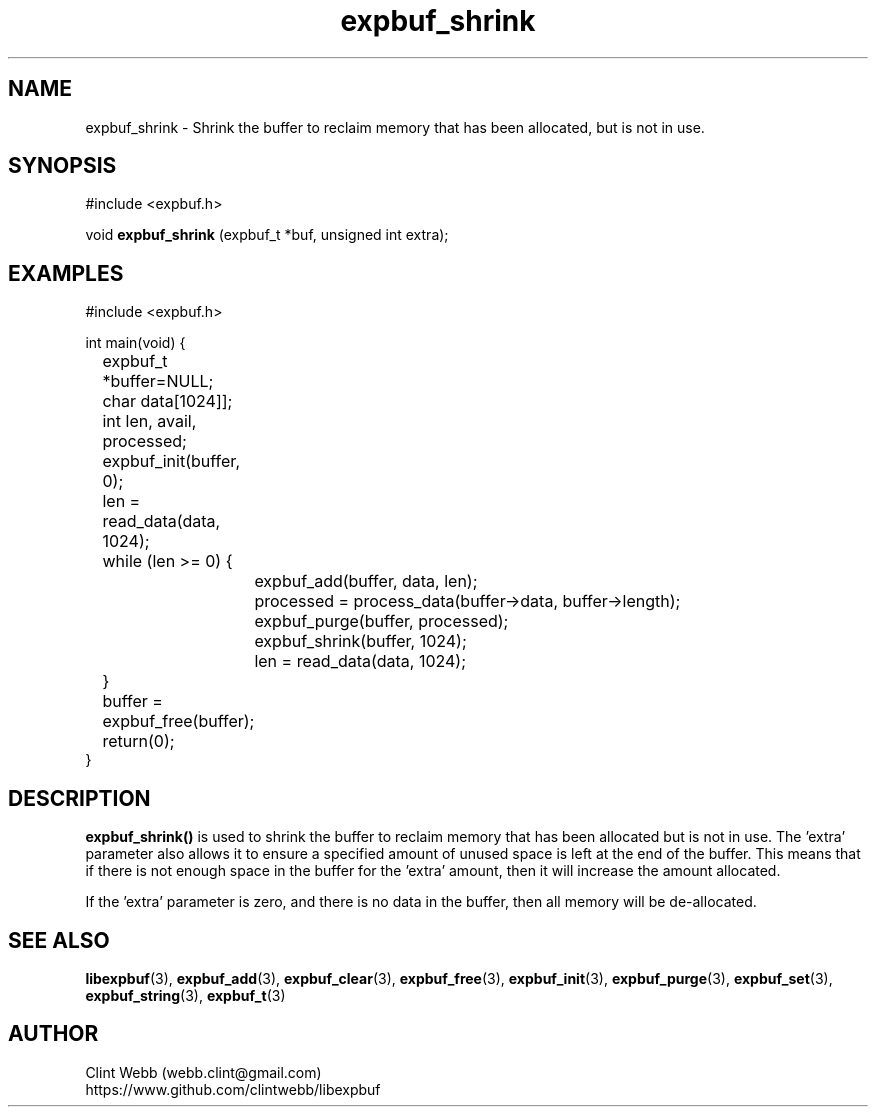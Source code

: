 .\" man page for libexpbuf
.\" Contact dev@rhokz.com to correct errors or omissions. 
.TH expbuf_shrink 3 "1 March 2011" "1.04" "libexpbuf - Library for a simple Expanding Buffer."
.SH NAME
expbuf_shrink \- Shrink the buffer to reclaim memory that has been allocated, but is not in use.
.SH SYNOPSIS
#include <expbuf.h>
.sp
void 
.B expbuf_shrink
(expbuf_t *buf, unsigned int extra);
.br
.SH EXAMPLES
.nf
#include <expbuf.h>

int main(void) {
	expbuf_t *buffer=NULL;
	char data[1024]];
	int len, avail, processed;

	expbuf_init(buffer, 0);
	len = read_data(data, 1024);
	while (len >= 0) {
		expbuf_add(buffer, data, len);
		processed = process_data(buffer->data, buffer->length);
		expbuf_purge(buffer, processed);
		expbuf_shrink(buffer, 1024);
		len = read_data(data, 1024);
	}
	buffer = expbuf_free(buffer);
	return(0);
}
.fi
.SH DESCRIPTION
.B expbuf_shrink()
is used to shrink the buffer to reclaim memory that has been allocated but is not in use.   The 'extra' parameter also 
allows it to ensure a specified amount of unused space is left at the end of the buffer.  This means that if there is not 
enough space in the buffer for the 'extra' amount, then it will increase the amount allocated.
.sp
If the 'extra' parameter is zero, and there is no data in the buffer, then all memory will be de-allocated.
.SH SEE ALSO
.BR libexpbuf (3),
.BR expbuf_add (3),
.BR expbuf_clear (3),
.BR expbuf_free (3),
.BR expbuf_init (3),
.BR expbuf_purge (3),
.BR expbuf_set (3),
.BR expbuf_string (3),
.BR expbuf_t (3)
.SH AUTHOR
.nf
Clint Webb (webb.clint@gmail.com)
.br
https://www.github.com/clintwebb/libexpbuf
.fi
